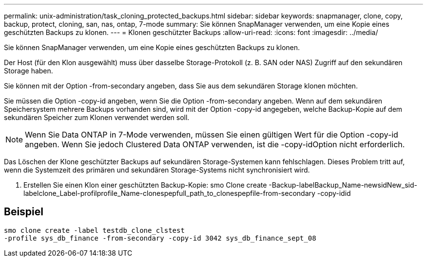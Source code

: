 ---
permalink: unix-administration/task_cloning_protected_backups.html 
sidebar: sidebar 
keywords: snapmanager, clone, copy, backup, protect, cloning, san, nas, ontap, 7-mode 
summary: Sie können SnapManager verwenden, um eine Kopie eines geschützten Backups zu klonen. 
---
= Klonen geschützter Backups
:allow-uri-read: 
:icons: font
:imagesdir: ../media/


[role="lead"]
Sie können SnapManager verwenden, um eine Kopie eines geschützten Backups zu klonen.

Der Host (für den Klon ausgewählt) muss über dasselbe Storage-Protokoll (z. B. SAN oder NAS) Zugriff auf den sekundären Storage haben.

Sie können mit der Option -from-secondary angeben, dass Sie aus dem sekundären Storage klonen möchten.

Sie müssen die Option -copy-id angeben, wenn Sie die Option -from-secondary angeben. Wenn auf dem sekundären Speichersystem mehrere Backups vorhanden sind, wird mit der Option -copy-id angegeben, welche Backup-Kopie auf dem sekundären Speicher zum Klonen verwendet werden soll.


NOTE: Wenn Sie Data ONTAP in 7-Mode verwenden, müssen Sie einen gültigen Wert für die Option -copy-id angeben. Wenn Sie jedoch Clustered Data ONTAP verwenden, ist die -copy-idOption nicht erforderlich.

Das Löschen der Klone geschützter Backups auf sekundären Storage-Systemen kann fehlschlagen. Dieses Problem tritt auf, wenn die Systemzeit des primären und sekundären Storage-Systems nicht synchronisiert wird.

. Erstellen Sie einen Klon einer geschützten Backup-Kopie: smo Clone create -Backup-labelBackup_Name-newsidNew_sid-labelclone_Label-profilprofile_Name-clonespepfull_path_to_clonespepfile-from-secondary -copy-idid




== Beispiel

[listing]
----
smo clone create -label testdb_clone_clstest
-profile sys_db_finance -from-secondary -copy-id 3042 sys_db_finance_sept_08
----